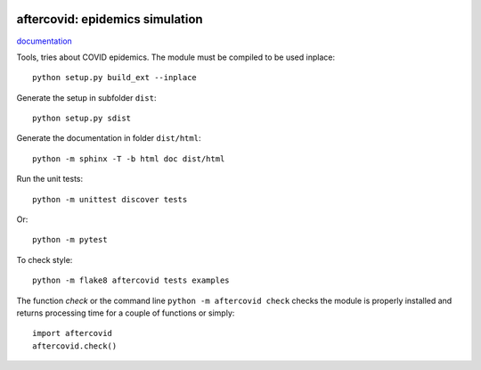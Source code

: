 
.. image:: https://circleci.com/gh/sdpython/aftercovid/tree/master.svg?style=svg
    :target: https://circleci.com/gh/sdpython/aftercovid/tree/master

.. image:: https://travis-ci.org/sdpython/aftercovid.svg?branch=master
    :target: https://travis-ci.org/sdpython/aftercovid
    :alt: Build status

.. image:: https://ci.appveyor.com/api/projects/status/ffne8nhh96jdqo4p?svg=true
    :target: https://ci.appveyor.com/project/sdpython/aftercovid
    :alt: Build Status Windows

.. image:: https://badge.fury.io/py/aftercovid.svg
    :target: http://badge.fury.io/py/aftercovid

.. image:: http://img.shields.io/github/issues/sdpython/aftercovid.png
    :alt: GitHub Issues
    :target: https://github.com/sdpython/aftercovid/issues

.. image:: https://img.shields.io/badge/license-MIT-blue.svg
    :alt: MIT License
    :target: http://opensource.org/licenses/MIT

aftercovid: epidemics simulation
==============================

.. image:: https://raw.githubusercontent.com/sdpython/aftercovid/master/doc/_static/logo.png
    :width: 50

`documentation <http://www.xavierdupre.fr/app/aftercovid/helpsphinx/index.html>`_

Tools, tries about COVID epidemics.
The module must be compiled to be used inplace:

::

    python setup.py build_ext --inplace

Generate the setup in subfolder ``dist``:

::

    python setup.py sdist

Generate the documentation in folder ``dist/html``:

::

    python -m sphinx -T -b html doc dist/html

Run the unit tests:

::

    python -m unittest discover tests

Or:

::

    python -m pytest
    
To check style:

::

    python -m flake8 aftercovid tests examples

The function *check* or the command line ``python -m aftercovid check``
checks the module is properly installed and returns processing
time for a couple of functions or simply:

::

    import aftercovid
    aftercovid.check()
